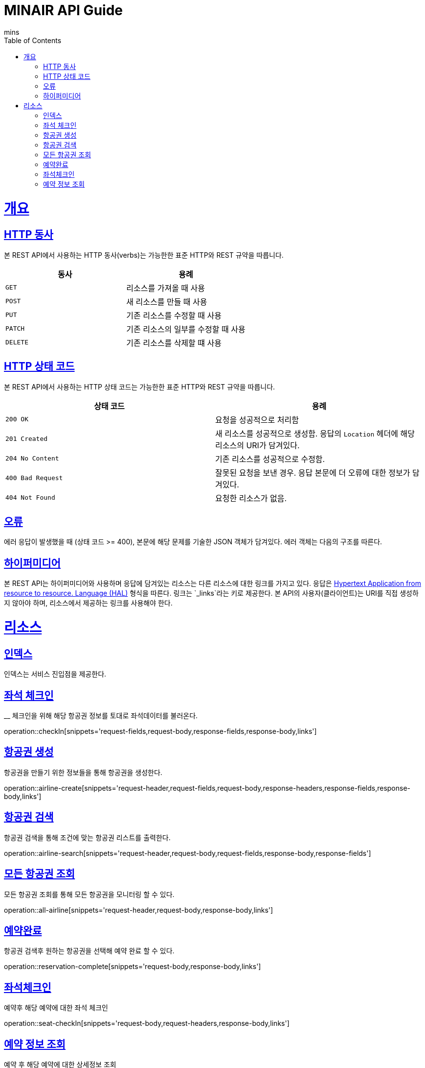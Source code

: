 = MINAIR API Guide
mins;
:doctype: book
:icons: font
:source-highlighter: highlightjs
:toc: left
:toclevels: 4
:sectlinks:
:operation-curl-request-title: Example request
:operation-http-response-title: Example response

[[overview]]
= 개요

[[overview-http-verbs]]
== HTTP 동사

본 REST API에서 사용하는 HTTP 동사(verbs)는 가능한한 표준 HTTP와 REST 규약을 따릅니다.

|===
| 동사 | 용례

| `GET`
| 리소스를 가져올 때 사용

| `POST`
| 새 리소스를 만들 때 사용

| `PUT`
| 기존 리소스를 수정할 때 사용

| `PATCH`
| 기존 리소스의 일부를 수정할 때 사용

| `DELETE`
| 기존 리소스를 삭제할 떄 사용
|===

[[overview-http-status-codes]]
== HTTP 상태 코드

본 REST API에서 사용하는 HTTP 상태 코드는 가능한한 표준 HTTP와 REST 규약을 따릅니다.

|===
| 상태 코드 | 용례

| `200 OK`
| 요청을 성공적으로 처리함

| `201 Created`
| 새 리소스를 성공적으로 생성함. 응답의 `Location` 헤더에 해당 리소스의 URI가 담겨있다.

| `204 No Content`
| 기존 리소스를 성공적으로 수정함.

| `400 Bad Request`
| 잘못된 요청을 보낸 경우. 응답 본문에 더 오류에 대한 정보가 담겨있다.

| `404 Not Found`
| 요청한 리소스가 없음.
|===

[[overview-errors]]
== 오류

에러 응답이 발생했을 때 (상태 코드 >= 400), 본문에 해당 문제를 기술한 JSON 객체가 담겨있다. 에러 객체는 다음의 구조를 따른다.


[[overview-hypermedia]]
== 하이퍼미디어

본 REST API는 하이퍼미디어와 사용하며 응답에 담겨있는 리소스는 다른 리소스에 대한 링크를 가지고 있다.
응답은 http://stateless.co/hal_specification.html[Hypertext Application from resource to resource. Language (HAL)] 형식을 따른다.
링크는 `_links`라는 키로 제공한다. 본 API의 사용자(클라이언트)는 URI를 직접 생성하지 않아야 하며, 리소스에서 제공하는 링크를 사용해야 한다.

[[resources]]
= 리소스

[[resources-index]]
== 인덱스

인덱스는 서비스 진입점을 제공한다.

[[resources-checkIn]]
== 좌석 체크인
__
체크인을 위해 해당 항공권 정보를 토대로 좌석데이터를 불러온다.

operation::checkIn[snippets='request-fields,request-body,response-fields,response-body,links']

[[resources-airline-create]]
== 항공권 생성

항공권을 만들기 위한 정보들을 통해 항공권을 생성한다.

operation::airline-create[snippets='request-header,request-fields,request-body,response-headers,response-fields,response-body,links']

[[resources-airline-search]]
== 항공권 검색

항공권 검색을 통해 조건에 맞는 항공권 리스트를 출력한다.

operation::airline-search[snippets='request-header,request-body,request-fields,response-body,response-fields']

[[resources-all-airline]]
== 모든 항공권 조회

모든 항공권 조회를 통해 모든 항공권을 모니터링 할 수 있다.

operation::all-airline[snippets='request-header,request-body,response-body,links']

[[resources-reservation-complete]]
== 예약완료

항공권 검색후 원하는 항공권을 선택해 예약 완료 할 수 있다.

operation::reservation-complete[snippets='request-body,response-body,links']

[[resources-checkIn]]
== 좌석체크인

예약후 해당 예약에 대한 좌석 체크인

operation::seat-checkIn[snippets='request-body,request-headers,response-body,links']

[[resources-reservationInfo]]
== 예약 정보 조회

예약 후 해당 예약에 대한 상세정보 조회

operation::reservation-info[snippets='request-body,response-body,response-fields,links']
